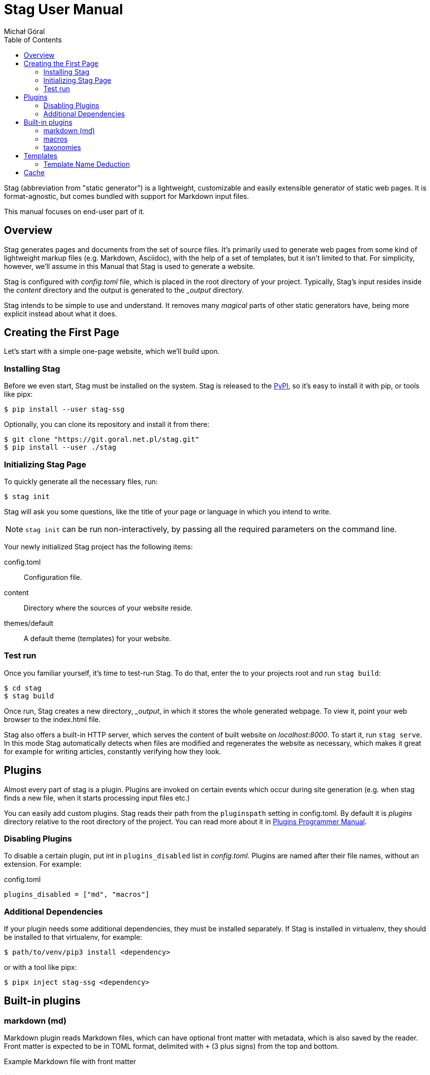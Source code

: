 = Stag User Manual
:author: Michał Góral
:toc: left
:url-python-markdown: https://python-markdown.github.io/
:url-jinja-templates: https://jinja.palletsprojects.com/en/3.0.x/templates/
:icons: font

Stag (abbreviation from "static generator") is a lightweight, customizable
and easily extensible generator of static web pages. It is format-agnostic,
but comes bundled with support for Markdown input files.

This manual focuses on end-user part of it.

== Overview

Stag generates pages and documents from the set of source files. It's
primarily used to generate web pages from some kind of lightweight markup
files (e.g. Markdown, Asciidoc), with the help of a set of templates, but it
isn't limited to that. For simplicity, however, we'll assume in this Manual
that Stag is used to generate a website.

Stag is configured with _config.toml_ file, which is placed in the root
directory of your project. Typically, Stag's input resides inside the
_content_ directory and the output is generated to the __output_ directory.

Stag intends to be simple to use and understand. It removes many _magical_
parts of other static generators have, being more explicit instead about what
it does.

== Creating the First Page

Let's start with a simple one-page website, which we'll build upon.

=== Installing Stag

Before we even start, Stag must be installed on the system. Stag is released
to the https://pypi.org/project/stag-ssg[PyPI], so it's easy to install
it with pip, or tools like pipx:

----
$ pip install --user stag-ssg
----

Optionally, you can clone its repository and install it from there:

----
$ git clone "https://git.goral.net.pl/stag.git"
$ pip install --user ./stag
----

=== Initializing Stag Page

To quickly generate all the necessary files, run:

----
$ stag init
----

Stag will ask you some questions, like the title of your page or language in
which you intend to write.

NOTE: `stag init` can be run non-interactively, by passing all the required
parameters on the command line.

Your newly initialized Stag project has the following items:

config.toml:: Configuration file.
content:: Directory where the sources of your website reside.
themes/default:: A default theme (templates) for your website.

=== Test run

Once you familiar yourself, it's time to test-run Stag. To do that, enter the
to your projects root and run `stag build`:

----
$ cd stag
$ stag build
----

Once run, Stag creates a new directory, __output_, in which it stores the
whole generated webpage. To view it, point your web browser to the index.html
file.

Stag also offers a built-in HTTP server, which serves the content of built
website on _localhost:8000_. To start it, run `stag serve`. In this mode Stag
automatically detects when files are modified and regenerates the website as
necessary, which makes it great for example for writing articles, constantly
verifying how they look.

== Plugins

Almost every part of stag is a plugin. Plugins are invoked on certain events
which occur during site generation (e.g. when stag finds a new file, when it
starts processing input files etc.)

You can easily add custom plugins. Stag reads their path from the
`pluginspath` setting in config.toml. By default it is _plugins_ directory
relative to the root directory of the project. You can read more about it in
xref:plugins.adoc#[Plugins Programmer Manual].

=== Disabling Plugins

To disable a certain plugin, put int in `plugins_disabled` list in
_config.toml_. Plugins are named after their file names, without an
extension. For example:

.config.toml
----
plugins_disabled = ["md", "macros"]
----

=== Additional Dependencies

If your plugin needs some additional dependencies, they must be installed
separately. If Stag is installed in virtualenv, they should be installed to
that virtualenv, for example:

----
$ path/to/venv/pip3 install <dependency>
----

or with a tool like pipx:

----
$ pipx inject stag-ssg <dependency>
----

== Built-in plugins


=== markdown (md)

Markdown plugin reads Markdown files, which can have optional front matter
with metadata, which is also saved by the reader. Front matter is expected to
be in TOML format, delimited with `+++` (3 plus signs) from the top and
bottom.

.Example Markdown file with front matter
----
+++
title = "My First Stag Page!"
date = 2021-09-02
lastmod = 2021-10-01
tags = ["site", "something else"]
+++
This was a **triumph**!
----

Markdown generator takes input provided by the Markdown reader and generates
HTML data from it. It uses {url-python-markdown}[Python Markdown] package.
Its extensions are enabled through `plugins.markdown.extensions` list.

Configuration is stored inside `plugins.markdown` table in config.toml.

.Example markdown configuration
----
[plugins.markdown]
extensions = ["sane_list", "smarty", "footnotes"]
----

=== macros

Macros provides input postprocessing. Thanks to it you can use Jinja macros
inside input files (e.g. in Markdown). It enables a system which resembles
"shortcodes" known from other static site generators.

To enable macros you must configure path to the directory which contains
Jinja templates with macros definitions. Macros use `[plugins.macros]` table
in config.toml to do that.

.Example macros configuration
----
[plugins.macros]
path = "directory/with/macros"
----

.Example of file which use a macro
----
+++
title = "My Page"
++++

{% from "macros.html" import mymacro %}

Ordinary content {{ mymacro(foo="bar") }} rest of ordinary content.
----

=== taxonomies

Taxonomies are automatically generated collections of pages (e.g. tags or
categories). They must be enabled in config.toml and are generated from
metadata of content files.

.Enabling 2 taxonomies in config.toml
----
[[taxonomies]]
key = "tags"
singular = "tag"
plural = "tags"

[[taxonomies]]
key = "category"
plural = "categories"
----

Once defined, stag scans metadata of files and groups files which have the same
metadata:

.Setting terms of taxonomy on a page
----
tags = ["foo", "bar"]
category = "my category"
----

Each taxonomy generates a taxonomy landing page and a list of term pages.
(think of _tags/foo_, _tags/bar_ etc.):

Taxonomy Landing Page:::
  it contains data regarding taxonomy itself and a list of term pages, which
  can be accessed from `page.taxonomy.terms`.
Term Pages:::
  each of them contains a list of ordinary pages, which belong to the term
  (e.g. which have a specific tag); they can be accessed from
  `page.term.pages`. Additionaly they have `metadata['taxonomy']` set with a
  name of parent taxonomy.

==== Rendering taxonomies

Taxonomies are rendered like the ordinary pages (see
xref:_template_type_deduction[Template type deduction], but they use
different default templates. Landing taxonomy pages use *taxonomy* template
(e.g. _taxonomy.html_) and term pages use *term* template
(e.g. _term.html_). This can be customised in two ways:

. Default templates for all taxonomy/term pages can be changed in
  `[template.templates]` section.
+
.Setting different default templates for taxonomy page and terms pages
----
[template.templates]
taxonomy = "mytaxonomy"
list = "mylist"
----
. If stag finds a file which would result with the same URL as taxonomy or
  term page, it incorporates it instead of throwing a usual error:
.. Metadata of the file is preserved, but missing entries necessary for
   taxonomies are created: this can be used to pass custom metadata to Jinja
   and template. For example `type` can be explicitly set, which will result
   in choosing a different template.
.. File content is preserved.
.. page lists and taxonomy data is added to the `page` object and overrides
   any previous entries.
+
====
For example, to add a metadata to the "tags" taxomony, create a file
_tags.md_ or _tags/index.md_ inside your content, with the following content:

.Page for taxonomy landing page (tags.md)
----
++++
title = "List of tags"
mymetadata = "My Metadata"
----

.Page for a single tag (tags/mytag.md)
----
title = "Special case of mytag"
mytagmetadata = "special metadata"
----
====

== Templates

Stag uses {url-jinja-templates}[Jinja Template Engine] to create files from
the output produced by generators.

It is configured in `[template]` table. Most important setting is _name_,
which is a path to the directory from which templates will be read. Other
important sub-table is `[template.templates]`, which contains settings
for default templates used for certain types of pages.

=== Template Name Deduction

To produce a page, Stag needs to know which template should be used from the
available ones. Typically, types of pages are:

* _page_ for ordinary page;
* _index_ for start pages;
* _taxonomy_ for pages which hold a list of taxonomy terms;
* _list_ for pages which hold a list of other pages.

The following procedure is used to determine pages' type:

. if page sets its `metadata.type` field, it is used as a type,
. otherwise, if page is a taxonomy page, its type will be set to
  `template.templates.taxonomy` (by default: _taxonomy_),
. otherwise, if page is a list page, its type will be set to
  `template.templates.list` (by default: _list_),
. otherwise, page's type wyll be set to `template.templates.page` (by
  default: _page_).

To produce the full name of the template, page type will be then combined
with the output type (usually an extension typical for the kind of output
produced by the generator plugin, e.g. _html_ or _xml_).

There might be a situation when deduced template isn't available. In such
case, Stag provides a very basic built-in template and informs users about
the situation with appropriate error prints.

.Template deduction with user-defined type
====
Suppose the following Markdown page:

----
+++
title = ""
type = "mypage"
+++
----

This page will use _mypage.html_ template, because the output of Markdown
rendering is html file and the type selected by the user for this page is
"mypage".
====

.Template deduction without user-defined type
====
Consider the following Markdown page:

----
+++
title = ""
+++
----

Here theme must deduce the name, because there's no one provided by the user.
It is an ordinary page, so it will be taken from
`template.templates.page`. If this setting wasn't changed, the template
which will be rendered from _page.html_.
====

.Name clash?
====
Consider the following Markdown page:

----
+++
title = ""
type = "taxonomy"
+++
----

and the following configuration:

----
[template.templates]
taxonomy = "somethingelse"
----

The output page will be rendered from _taxonomy.html_, *not* from
_somethingelse.html_, because the _type_ keyword in metadata directly maps to
the name of the used template, not to the default value from config.toml.
====

== Cache

Generating sites with a lot of web pages and a lot of plugins can sometimes
become slow. To fight this, Stag caches the results of page generation and
uses them when it detects that source pages haven't changed since last run.

You can disable this behaviour and force full rebuilds by passing
`--no-cache` option to _build_ and _serve_ commands. You can also make it
persistent by placing `no_cache = true` in _config.toml_.

The default directory used for cache is a hidden _.cache_ directory placed in
your site's root. You can change it by changing `cache` parameter in
_config.toml_, for example:

.config.toml
----
cache = "~/.cache/mysite"
----

NOTE: Because almost everything in Stag is a plugin, caching is the most
efficient if you use plugins which are aware of it. All built-in plugins use
cached results whenever it's possible. To learn how to make your plugins
cache-friendly, refer to xref:plugins.adoc#[Plugins Programmer Manual].
